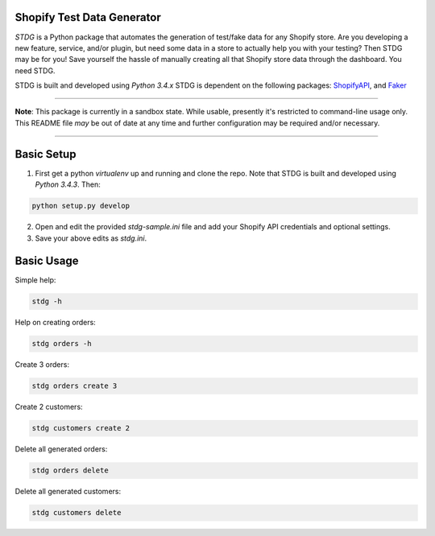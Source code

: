 Shopify Test Data Generator
---------------------------

*STDG* is a Python package that automates the generation of test/fake data for any Shopify store. Are you developing a new feature, service, and/or plugin, but need some data in a store to actually help you with your testing? Then
STDG may be for you! Save yourself the hassle of manually creating all that Shopify store data through the dashboard. You need STDG.

::

STDG is built and developed using *Python 3.4.x*
STDG is dependent on the following packages: `ShopifyAPI`_, and `Faker`_

----

**Note**: This package is currently in a sandbox state. While usable, presently it's restricted to command-line usage only. This README file *may* be out of date at any time and further configuration may be required and/or necessary. 

----

Basic Setup
-----------

1. First get a python *virtualenv* up and running and clone the repo. Note that STDG is built and developed using *Python 3.4.3*. Then:

.. code:: bash

    python setup.py develop
    
2. Open and edit the provided *stdg-sample.ini* file and add your Shopify API credentials and optional settings.
3. Save your above edits as *stdg.ini*.

Basic Usage
-----------

Simple help:

.. code:: bash

    stdg -h

Help on creating orders:

.. code:: bash

    stdg orders -h

Create 3 orders:

.. code:: bash

    stdg orders create 3

Create 2 customers:

.. code:: bash

    stdg customers create 2

Delete all generated orders:

.. code:: bash

    stdg orders delete

Delete all generated customers:

.. code:: bash

    stdg customers delete

.. _ShopifyAPI: https://github.com/Shopify/shopify_python_api
.. _Faker: https://github.com/joke2k/faker
